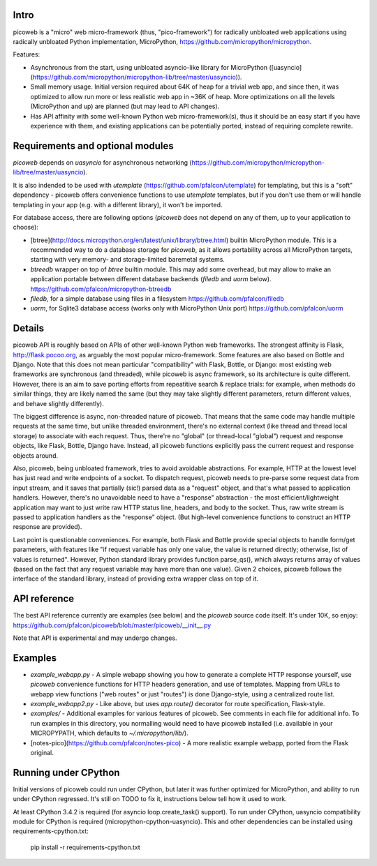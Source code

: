 Intro
=====
picoweb is a "micro" web micro-framework (thus, "pico-framework") for
radically unbloated web applications using radically unbloated Python
implementation, MicroPython, https://github.com/micropython/micropython.

Features:

* Asynchronous from the start, using unbloated asyncio-like library
  for MicroPython ([uasyncio](https://github.com/micropython/micropython-lib/tree/master/uasyncio)).
* Small memory usage. Initial version required about 64K of heap for
  a trivial web app, and since then, it was optimized to allow run
  more or less realistic web app in ~36K of heap. More optimizations
  on all the levels (MicroPython and up) are planned (but may lead to
  API changes).
* Has API affinity with some well-known Python web micro-framework(s),
  thus it should be an easy start if you have experience with them, and
  existing applications can be potentially ported, instead of requiring
  complete rewrite.


Requirements and optional modules
=================================
`picoweb` depends on `uasyncio` for asynchronous networking
(https://github.com/micropython/micropython-lib/tree/master/uasyncio).

It is also indended to be used with `utemplate`
(https://github.com/pfalcon/utemplate) for templating, but this is
a "soft" dependency - picoweb offers convenience functions to use
`utemplate` templates, but if you don't use them or will handle
templating in your app (e.g. with a different library), it won't be
imported.

For database access, there are following options (`picoweb` does
not depend on any of them, up to your application to choose):

* [btree](http://docs.micropython.org/en/latest/unix/library/btree.html)
  builtin MicroPython module. This is a recommended way to do a database
  storage for `picoweb`, as it allows portability across all MicroPython
  targets, starting with very memory- and storage-limited baremetal systems.
* `btreedb` wrapper on top of `btree` builtin module. This may add some
  overhead, but may allow to make an application portable between different
  database backends (`filedb` and `uorm` below).
  https://github.com/pfalcon/micropython-btreedb
* `filedb`, for a simple database using files in a filesystem
  https://github.com/pfalcon/filedb
* `uorm`, for Sqlite3 database access (works only with MicroPython
  Unix port) https://github.com/pfalcon/uorm


Details
=======
picoweb API is roughly based on APIs of other well-known Python web
frameworks. The strongest affinity is Flask, http://flask.pocoo.org, as
arguably the most popular micro-framework. Some features are also based on
Bottle and Django. Note that this does not mean particular "compatibility"
with Flask, Bottle, or Django: most existing web frameworks are synchronous
(and threaded), while picoweb is async framework, so its architecture is
quite different. However, there is an aim to save porting efforts from
repeatitive search & replace trials: for example, when methods do similar
things, they are likely named the same (but they may take slightly different
parameters, return different values, and behave slightly differently).

The biggest difference is async, non-threaded nature of picoweb. That means
that the same code may handle multiple requests at the same time, but unlike
threaded environment, there's no external context (like thread and thread
local storage) to associate with each request. Thus, there're no "global"
(or thread-local "global") request and response objects, like Flask,
Bottle, Django have. Instead, all picoweb functions explicitly pass the
current request and response objects around.

Also, picoweb, being unbloated framework, tries to avoid avoidable
abstractions. For example, HTTP at the lowest level has just read and write
endpoints of a socket. To dispatch request, picoweb needs to pre-parse
some request data from input stream, and it saves that partially (sic!)
parsed data as a "request" object, and that's what passed to application
handlers. However, there's no unavoidable need to have a "response"
abstraction - the most efficient/lightweight application may want to
just write raw HTTP status line, headers, and body to the socket. Thus,
raw write stream is passed to application handlers as the "response" object.
(But high-level convenience functions to construct an HTTP response are
provided).

Last point is questionable conveniences. For example, both Flask and Bottle
provide special objects to handle form/get parameters, with features
like "if request variable has only one value, the value is returned directly;
otherwise, list of values is returned". However, Python standard library
provides function parse_qs(), which always returns array of values (based
on the fact that any request variable may have more than one value). Given
2 choices, picoweb follows the interface of the standard library, instead of
providing extra wrapper class on top of it.


API reference
=============
The best API reference currently are examples (see below) and the `picoweb`
source code itself. It's under 10K, so enjoy:
https://github.com/pfalcon/picoweb/blob/master/picoweb/__init__.py

Note that API is experimental and may undergo changes.


Examples
========
* `example_webapp.py` - A simple webapp showing you how to generate a
  complete HTTP response yourself, use `picoweb` convenience functions
  for HTTP headers generation, and use of templates. Mapping from
  URLs to webapp view functions ("web routes" or just "routes") is done
  Django-style, using a centralized route list.
* `example_webapp2.py` - Like above, but uses `app.route()` decorator
  for route specification, Flask-style.
* `examples/` - Additional examples for various features of picoweb.
  See comments in each file for additional info. To run examples in
  this directory, you normalling would need to have picoweb installed
  (i.e. available in your MICROPYPATH, which defaults to
  `~/.micropython/lib/`).
* [notes-pico](https://github.com/pfalcon/notes-pico) - A more realistic
  example webapp, ported from the Flask original.


Running under CPython
=====================

Initial versions of picoweb could run under CPython, but later it was
further optimized for MicroPython, and ability to run under CPython
regressed. It's still on TODO to fix it, instructions below tell how
it used to work.

At least CPython 3.4.2 is required (for asyncio loop.create_task() support).
To run under CPython, uasyncio compatibility module for CPython is required
(micropython-cpython-uasyncio). This and other dependencies can be installed
using requirements-cpython.txt:

    pip install -r requirements-cpython.txt
